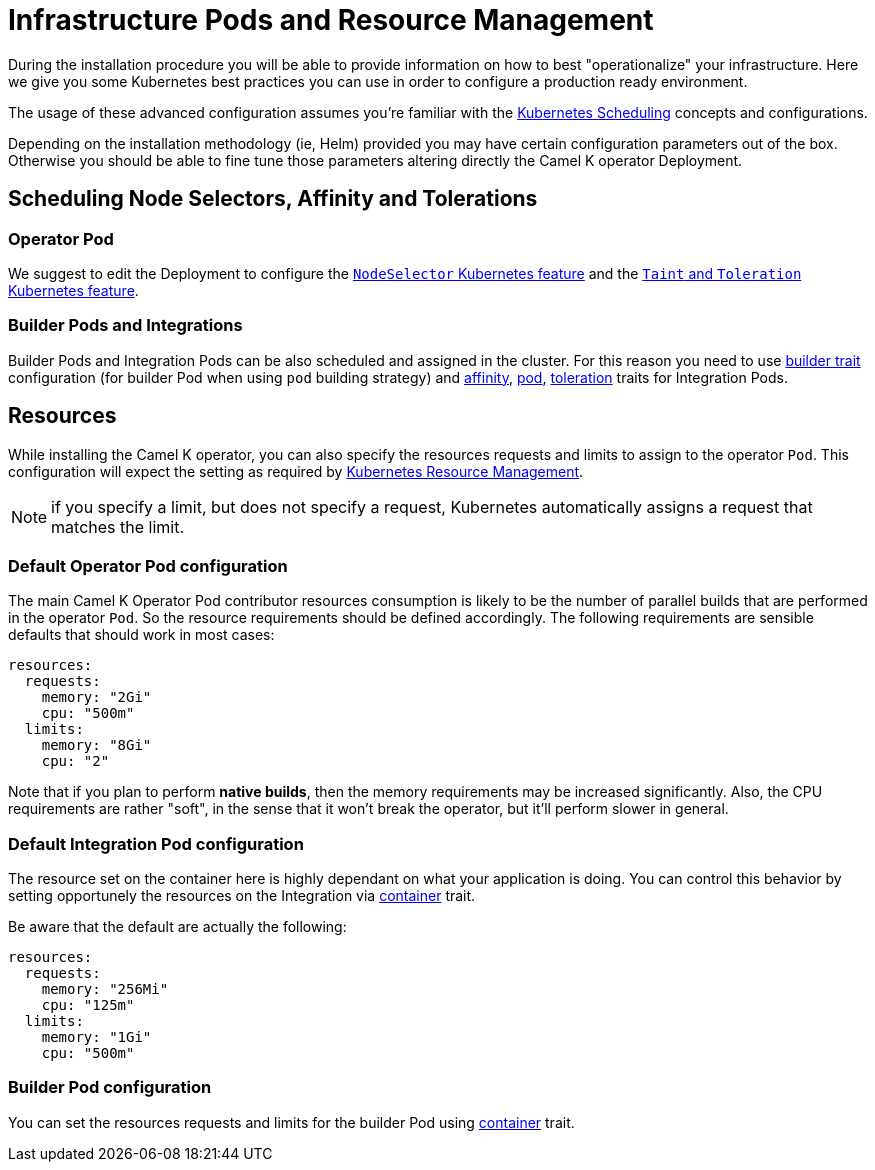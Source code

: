 [[scheduling-infra-pod]]
= Infrastructure Pods and Resource Management

During the installation procedure you will be able to provide information on how to best "operationalize" your infrastructure. Here we give you some Kubernetes best practices you can use in order to configure a production ready environment.

The usage of these advanced configuration assumes you're familiar with the https://kubernetes.io/docs/concepts/scheduling-eviction/[Kubernetes Scheduling] concepts and configurations.

Depending on the installation methodology (ie, Helm) provided you may have certain configuration parameters out of the box. Otherwise you should be able to fine tune those parameters altering directly the Camel K operator Deployment.

== Scheduling Node Selectors, Affinity and Tolerations

=== Operator Pod

We suggest to edit the Deployment to configure the https://kubernetes.io/docs/concepts/scheduling-eviction/assign-pod-node/[`NodeSelector` Kubernetes feature] and the https://kubernetes.io/docs/concepts/scheduling-eviction/taint-and-toleration/[`Taint` and `Toleration` Kubernetes feature].

=== Builder Pods and Integrations

Builder Pods and Integration Pods can be also scheduled and assigned in the cluster. For this reason you need to use xref:traits:builder.adoc[builder trait] configuration (for builder Pod when using `pod` building strategy) and xref:traits:affinity.adoc[affinity], xref:traits:pod.adoc[pod], xref:traits:toleration.adoc[toleration] traits for Integration Pods.

[[scheduling-infra-pod-resources]]
== Resources

While installing the Camel K operator, you can also specify the resources requests and limits to assign to the operator `Pod`. This configuration will expect the setting as required by https://kubernetes.io/docs/concepts/configuration/manage-resources-containers/[Kubernetes Resource Management].

NOTE: if you specify a limit, but does not specify a request, Kubernetes automatically assigns a request that matches the limit.

=== Default Operator Pod configuration

The main Camel K Operator Pod contributor resources consumption is likely to be the number of parallel builds that are performed in the operator `Pod`. So the resource requirements should be defined accordingly. The following requirements are sensible defaults that should work in most cases:

```
resources:
  requests:
    memory: "2Gi"
    cpu: "500m"
  limits:
    memory: "8Gi"
    cpu: "2"
```

Note that if you plan to perform **native builds**, then the memory requirements may be increased significantly. Also, the CPU requirements are rather "soft", in the sense that it won't break the operator, but it'll perform slower in general.

=== Default Integration Pod configuration

The resource set on the container here is highly dependant on what your application is doing. You can control this behavior by setting opportunely the resources on the Integration via xref:traits:container.adoc[container] trait.

Be aware that the default are actually the following:

```
resources:
  requests:
    memory: "256Mi"
    cpu: "125m"
  limits:
    memory: "1Gi"
    cpu: "500m"
```

=== Builder Pod configuration

You can set the resources requests and limits for the builder Pod using xref:traits:builder.adoc[container] trait.

